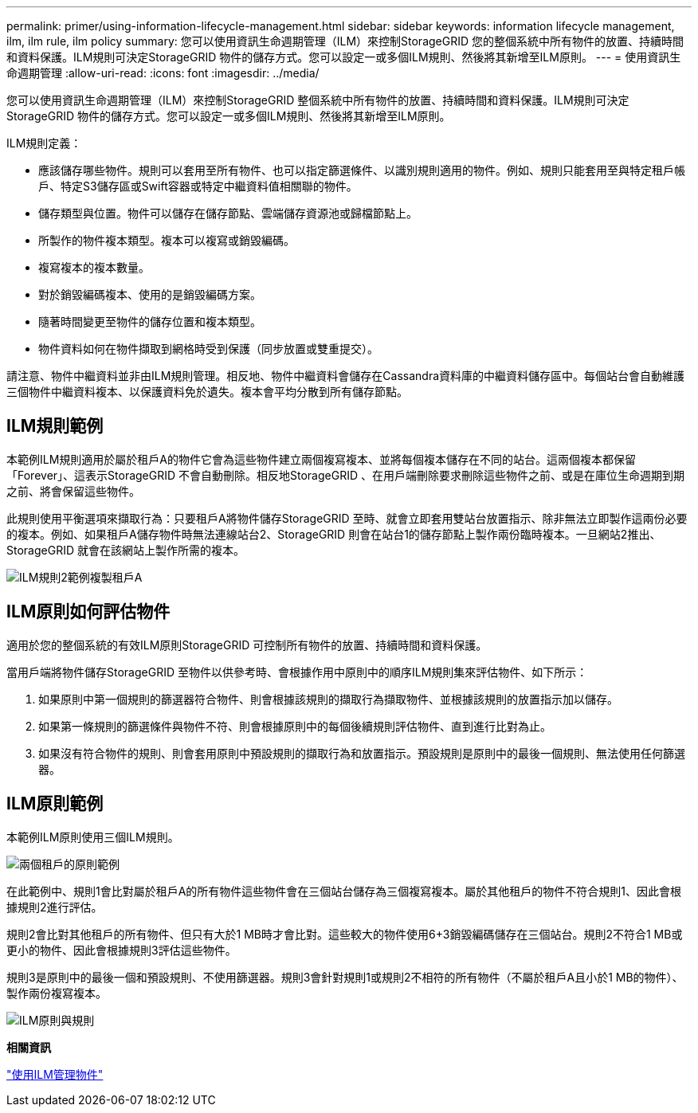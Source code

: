 ---
permalink: primer/using-information-lifecycle-management.html 
sidebar: sidebar 
keywords: information lifecycle management, ilm, ilm rule, ilm policy 
summary: 您可以使用資訊生命週期管理（ILM）來控制StorageGRID 您的整個系統中所有物件的放置、持續時間和資料保護。ILM規則可決定StorageGRID 物件的儲存方式。您可以設定一或多個ILM規則、然後將其新增至ILM原則。 
---
= 使用資訊生命週期管理
:allow-uri-read: 
:icons: font
:imagesdir: ../media/


[role="lead"]
您可以使用資訊生命週期管理（ILM）來控制StorageGRID 整個系統中所有物件的放置、持續時間和資料保護。ILM規則可決定StorageGRID 物件的儲存方式。您可以設定一或多個ILM規則、然後將其新增至ILM原則。

ILM規則定義：

* 應該儲存哪些物件。規則可以套用至所有物件、也可以指定篩選條件、以識別規則適用的物件。例如、規則只能套用至與特定租戶帳戶、特定S3儲存區或Swift容器或特定中繼資料值相關聯的物件。
* 儲存類型與位置。物件可以儲存在儲存節點、雲端儲存資源池或歸檔節點上。
* 所製作的物件複本類型。複本可以複寫或銷毀編碼。
* 複寫複本的複本數量。
* 對於銷毀編碼複本、使用的是銷毀編碼方案。
* 隨著時間變更至物件的儲存位置和複本類型。
* 物件資料如何在物件擷取到網格時受到保護（同步放置或雙重提交）。


請注意、物件中繼資料並非由ILM規則管理。相反地、物件中繼資料會儲存在Cassandra資料庫的中繼資料儲存區中。每個站台會自動維護三個物件中繼資料複本、以保護資料免於遺失。複本會平均分散到所有儲存節點。



== ILM規則範例

本範例ILM規則適用於屬於租戶A的物件它會為這些物件建立兩個複寫複本、並將每個複本儲存在不同的站台。這兩個複本都保留「Forever」、這表示StorageGRID 不會自動刪除。相反地StorageGRID 、在用戶端刪除要求刪除這些物件之前、或是在庫位生命週期到期之前、將會保留這些物件。

此規則使用平衡選項來擷取行為：只要租戶A將物件儲存StorageGRID 至時、就會立即套用雙站台放置指示、除非無法立即製作這兩份必要的複本。例如、如果租戶A儲存物件時無法連線站台2、StorageGRID 則會在站台1的儲存節點上製作兩份臨時複本。一旦網站2推出、StorageGRID 就會在該網站上製作所需的複本。

image::../media/ilm_example_rule_2_copies_tenant_a.png[ILM規則2範例複製租戶A]



== ILM原則如何評估物件

適用於您的整個系統的有效ILM原則StorageGRID 可控制所有物件的放置、持續時間和資料保護。

當用戶端將物件儲存StorageGRID 至物件以供參考時、會根據作用中原則中的順序ILM規則集來評估物件、如下所示：

. 如果原則中第一個規則的篩選器符合物件、則會根據該規則的擷取行為擷取物件、並根據該規則的放置指示加以儲存。
. 如果第一條規則的篩選條件與物件不符、則會根據原則中的每個後續規則評估物件、直到進行比對為止。
. 如果沒有符合物件的規則、則會套用原則中預設規則的擷取行為和放置指示。預設規則是原則中的最後一個規則、無法使用任何篩選器。




== ILM原則範例

本範例ILM原則使用三個ILM規則。

image::../media/policy_for_two_tenants.png[兩個租戶的原則範例]

在此範例中、規則1會比對屬於租戶A的所有物件這些物件會在三個站台儲存為三個複寫複本。屬於其他租戶的物件不符合規則1、因此會根據規則2進行評估。

規則2會比對其他租戶的所有物件、但只有大於1 MB時才會比對。這些較大的物件使用6+3銷毀編碼儲存在三個站台。規則2不符合1 MB或更小的物件、因此會根據規則3評估這些物件。

規則3是原則中的最後一個和預設規則、不使用篩選器。規則3會針對規則1或規則2不相符的所有物件（不屬於租戶A且小於1 MB的物件）、製作兩份複寫複本。

image::../media/ilm_policy_and_rules.png[ILM原則與規則]

*相關資訊*

link:../ilm/index.html["使用ILM管理物件"]
